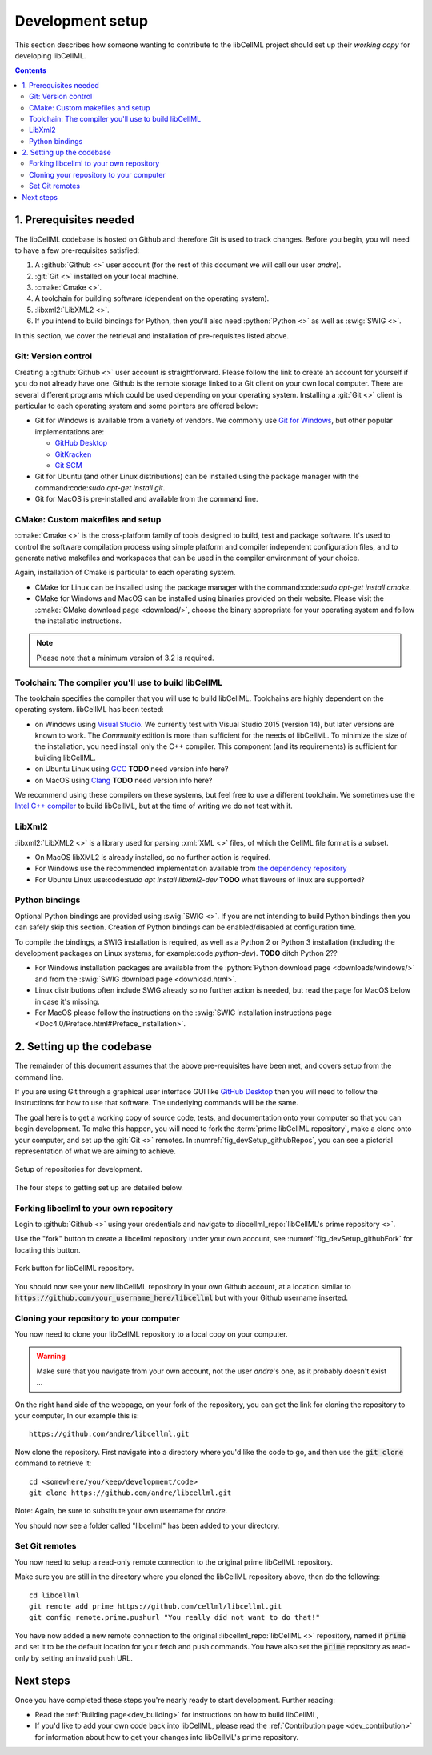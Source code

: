 .. Developer Setup for libCellML

.. _dev_setup:

=================
Development setup
=================

This section describes how someone wanting to contribute to the libCellML
project should set up their *working copy* for developing libCellML.

.. contents::

1. Prerequisites needed
=======================
The libCellML codebase is hosted on Github and therefore Git is used to
track changes. Before you begin, you will need to have a few pre-requisites
satisfied:

1. A :github:`Github <>` user account (for the rest of this document
   we will call our user *andre*).
#. :git:`Git <>` installed on your local machine.
#. :cmake:`Cmake <>`.
#. A toolchain for building software (dependent on the operating system).
#. :libxml2:`LibXML2 <>`.
#. If you intend to build bindings for Python, then you'll also need
   :python:`Python <>` as well as :swig:`SWIG <>`.

In this section, we cover the retrieval and installation of pre-requisites
listed above.

Git: Version control
--------------------
Creating a :github:`Github <>` user account is straightforward.  Please follow
the link to create an account for yourself if you do not already have one.
Github is the remote storage linked to a Git client on your own local
computer.  There are several different programs which could be used depending
on your operating system.
Installing a :git:`Git <>` client is particular to each
operating system and some pointers are offered below:

* Git for Windows is available from a variety of vendors.
  We commonly use `Git for Windows <http://gitforwindows.org/>`_, but other
  popular implementations are:

  - `GitHub Desktop <https://desktop.github.com/>`_
  - `GitKracken <https://www.gitkraken.com/>`_
  - `Git SCM <https://git-scm.com/>`_

* Git for Ubuntu (and other Linux distributions) can be installed using the
  package manager with the command:code:`sudo apt-get install git`.
* Git for MacOS is pre-installed and available from the command line.

.. _cmake_installation:

CMake: Custom makefiles and setup
---------------------------------
:cmake:`Cmake <>` is the cross-platform family of tools designed to build,
test and package software. It's used to control the software compilation
process using simple platform and compiler independent configuration files,
and to generate native makefiles and workspaces that can be used in the
compiler environment of your choice.

Again, installation of Cmake is particular to each operating system.

* CMake for Linux can be installed using the package manager with the
  command:code:`sudo apt-get install cmake`.
* CMake for Windows and MacOS can be installed using binaries provided
  on their website. Please visit the
  :cmake:`CMake download page <download/>`, choose the binary
  appropriate for your operating system and follow the installatio
  instructions.

.. note::

    Please note that a minimum version of 3.2 is required.

Toolchain: The compiler you'll use to build libCellML
-----------------------------------------------------
The toolchain specifies the compiler that you will use to build libCellML.
Toolchains are highly dependent on the operating system.  libCellML has been
tested:

* on Windows using `Visual Studio <https://visualstudio.microsoft.com/downloads/>`_.
  We currently test with Visual Studio 2015 (version 14), but later versions
  are known to work. The *Community* edition is more than sufficient for the
  needs of libCellML. To minimize the size of the installation, you need
  install only the C++ compiler.  This component (and its requirements) is
  sufficient for building libCellML.
* on Ubuntu Linux using `GCC <https://gcc.gnu.org/>`_ **TODO** need version info here?
* on MacOS using `Clang <https://clang.llvm.org/>`_ **TODO** need version info here?

We recommend using these compilers on these systems, but feel free to use a
different toolchain. We sometimes use the
`Intel C++ compiler <https://software.intel.com/en-us/c-compilers>`_ to build
libCellML, but at the time of writing we do not test with it.

.. _libxml2_installation:

LibXml2
-------
:libxml2:`LibXML2 <>` is a library used for parsing :xml:`XML <>` files, of
which the CellML file format is a subset.

* On MacOS libXML2 is already installed, so no further action is required.
* For Windows use the recommended implementation available
  from `the dependency repository <https://github.com/OpenCMISS-Dependencies/libxml2/releases>`_
* For Ubuntu Linux use:code:`sudo apt install libxml2-dev`
  **TODO** what flavours of linux are supported?

Python bindings
---------------
Optional Python bindings are provided using :swig:`SWIG <>`.
If you are not intending to build Python bindings then you can safely skip this
section.  Creation of Python bindings can be enabled/disabled at configuration
time.

To compile the bindings, a SWIG installation is required, as well as a Python 2
or Python 3 installation (including the development packages on Linux systems,
for example:code:`python-dev`).  **TODO** ditch Python 2??

* For Windows installation packages are available from the
  :python:`Python download page <downloads/windows/>` and from the
  :swig:`SWIG download page <download.html>`.
* Linux distributions often include SWIG already so no further action is
  needed, but read the page for MacOS below in case it's missing.
* For MacOS please follow the instructions on the
  :swig:`SWIG installation instructions
  page <Doc4.0/Preface.html#Preface_installation>`.

2. Setting up the codebase
==========================
The remainder of this document assumes that the above pre-requisites have
been met, and covers setup from the command line.

If you are using Git through a graphical user interface GUI like
`GitHub Desktop <https://desktop.github.com/>`_ then you will need to follow
the instructions for how to use that software.  The underlying commands will
be the same.

The goal here is to get a working copy of source code, tests, and documentation
onto your computer so that you can begin development.  To make this happen, you
will need to fork the :term:`prime libCellML repository`, make a clone onto
your computer, and set up the :git:`Git <>` remotes.
In :numref:`fig_devSetup_githubRepos`, you can see a pictorial representation
of what we are aiming to achieve.

.. _fig_devSetup_githubRepos:

.. figure:: images/libCellMLProcesses-GitHubRepos.png
   :align: center
   :alt: Setup of Git repositories.

   Setup of repositories for development.

The four steps to getting set up are detailed below.

Forking libcellml to your own repository
----------------------------------------
Login to :github:`Github <>` using your credentials and navigate to
:libcellml_repo:`libCellML's prime repository <>`.

Use the "fork" button to create a libcellml repository under your own account,
see :numref:`fig_devSetup_githubFork` for locating this button.

.. _fig_devSetup_githubFork:

.. figure:: images/libCellMLProcesses-GitHubForkButton.png
   :align: center
   :alt: Fork button of libCellML repository.

   Fork button for libCellML repository.

You should now see your new libCellML repository in your own Github account, at
a location similar to :code:`https://github.com/your_username_here/libcellml`
but with your Github username inserted.

Cloning your repository to your computer
----------------------------------------
You now need to clone your libCellML repository to a local copy on your
computer.

.. warning::

   Make sure that you navigate from your own account, not the user *andre*'s one, as it probably doesn't exist ...

On the right hand side of the webpage, on your fork of the repository,
you can get the link for cloning the repository to your computer,
In our example this is::

  https://github.com/andre/libcellml.git

Now clone the repository.  First navigate into a directory where you'd like the
code to go, and then use the :code:`git clone` command to retrieve it::

  cd <somewhere/you/keep/development/code>
  git clone https://github.com/andre/libcellml.git

Note: Again, be sure to substitute your own username for *andre*.

You should now see a folder called "libcellml" has been added to your
directory.

Set Git remotes
---------------
You now need to setup a read-only remote connection to the original
prime libCellML repository.

Make sure you are still in the directory where you cloned the libCellML
repository above, then do the following::

  cd libcellml
  git remote add prime https://github.com/cellml/libcellml.git
  git config remote.prime.pushurl "You really did not want to do that!"

You have now added a new remote connection to the original
:libcellml_repo:`libCellML <>` repository, named it :code:`prime` and
set it to be the default location for your fetch and push commands. You have
also set the :code:`prime` repository as read-only by setting an invalid push
URL.

Next steps
==========

Once you have completed these steps you're nearly ready to start development.
Further reading:

- Read the :ref:`Building page<dev_building>` for instructions on how to build
  libCellML,
- If you'd like to add your own code back into libCellML, please read the
  :ref:`Contribution page <dev_contribution>` for information about how to get
  your changes into libCellML's prime repository.
